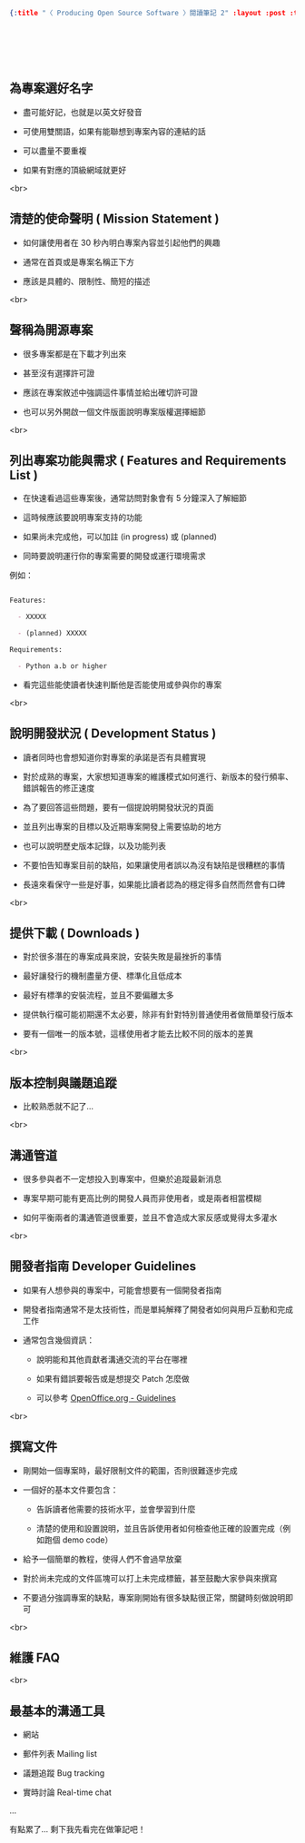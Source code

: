#+OPTIONS: toc:nil
#+BEGIN_SRC json :noexport:
{:title "〈 Producing Open Source Software 〉閱讀筆記 2" :layout :post :tags ["reading" "open source"] :toc false}
#+END_SRC
* 　


**  為專案選好名字

- 盡可能好記，也就是以英文好發音

- 可使用雙關語，如果有能聯想到專案內容的連結的話

- 可以盡量不要重複

- 如果有對應的頂級網域就更好

<br>

** 清楚的使命聲明 ( Mission Statement )

- 如何讓使用者在 30 秒內明白專案內容並引起他們的興趣

- 通常在首頁或是專案名稱正下方

- 應該是具體的、限制性、簡短的描述

<br>

** 聲稱為開源專案

- 很多專案都是在下載才列出來

- 甚至沒有選擇許可證

- 應該在專案敘述中強調這件事情並給出確切許可證

- 也可以另外開啟一個文件版面說明專案版權選擇細節

<br>

** 列出專案功能與需求 ( Features and Requirements List )

- 在快速看過這些專案後，通常訪問對象會有 5 分鐘深入了解細節

- 這時候應該要說明專案支持的功能

- 如果尚未完成他，可以加註 (in progress) 或 (planned)

- 同時要說明運行你的專案需要的開發或運行環境需求

例如：

#+BEGIN_SRC markdown

Features:

  - XXXXX

  - (planned) XXXXX

Requirements:

  - Python a.b or higher

#+END_SRC

- 看完這些能使讀者快速判斷他是否能使用或參與你的專案

<br>

** 說明開發狀況 ( Development Status )

- 讀者同時也會想知道你對專案的承諾是否有具體實現

- 對於成熟的專案，大家想知道專案的維護模式如何進行、新版本的發行頻率、錯誤報告的修正速度

- 為了要回答這些問題，要有一個提說明開發狀況的頁面

- 並且列出專案的目標以及近期專案開發上需要協助的地方

- 也可以說明歷史版本記錄，以及功能列表

- 不要怕告知專案目前的缺陷，如果讓使用者誤以為沒有缺陷是很糟糕的事情

- 長遠來看保守一些是好事，如果能比讀者認為的穩定得多自然而然會有口碑

<br>

** 提供下載 ( Downloads )

- 對於很多潛在的專案成員來說，安裝失敗是最挫折的事情

- 最好讓發行的機制盡量方便、標準化且低成本

- 最好有標準的安裝流程，並且不要偏離太多

- 提供執行檔可能初期還不太必要，除非有針對特別普通使用者做簡單發行版本

- 要有一個唯一的版本號，這樣使用者才能去比較不同的版本的差異

<br>

** 版本控制與議題追蹤

- 比較熟悉就不記了...

<br>

** 溝通管道

- 很多參與者不一定想投入到專案中，但樂於追蹤最新消息

- 專案早期可能有更高比例的開發人員而非使用者，或是兩者相當模糊

- 如何平衡兩者的溝通管道很重要，並且不會造成大家反感或覺得太多灌水

<br>

** 開發者指南 Developer Guidelines

- 如果有人想參與的專案中，可能會想要有一個開發者指南

- 開發者指南通常不是太技術性，而是單純解釋了開發者如何與用戶互動和完成工作

- 通常包含幾個資訊：

   - 說明能和其他貢獻者溝通交流的平台在哪裡

   - 如果有錯誤要報告或是想提交 Patch 怎麼做

   - 可以參考 [[http://www.openoffice.org/dev_docs/guidelines.html][OpenOffice.org - Guidelines]]

<br>

** 撰寫文件

- 剛開始一個專案時，最好限制文件的範圍，否則很難逐步完成

- 一個好的基本文件要包含：

  - 告訴讀者他需要的技術水平，並會學習到什麼

  - 清楚的使用和設置說明，並且告訴使用者如何檢查他正確的設置完成（例如跑個 demo code）

- 給予一個簡單的教程，使得人們不會過早放棄

- 對於尚未完成的文件區塊可以打上未完成標籤，甚至鼓勵大家參與來撰寫

- 不要過分強調專案的缺點，專案剛開始有很多缺點很正常，關鍵時刻做說明即可

<br>

** 維護 FAQ

<br>

** 最基本的溝通工具

- 網站

- 郵件列表 Mailing list

- 議題追蹤 Bug tracking

- 實時討論 Real-time chat

...

有點累了... 剩下我先看完在做筆記吧！
